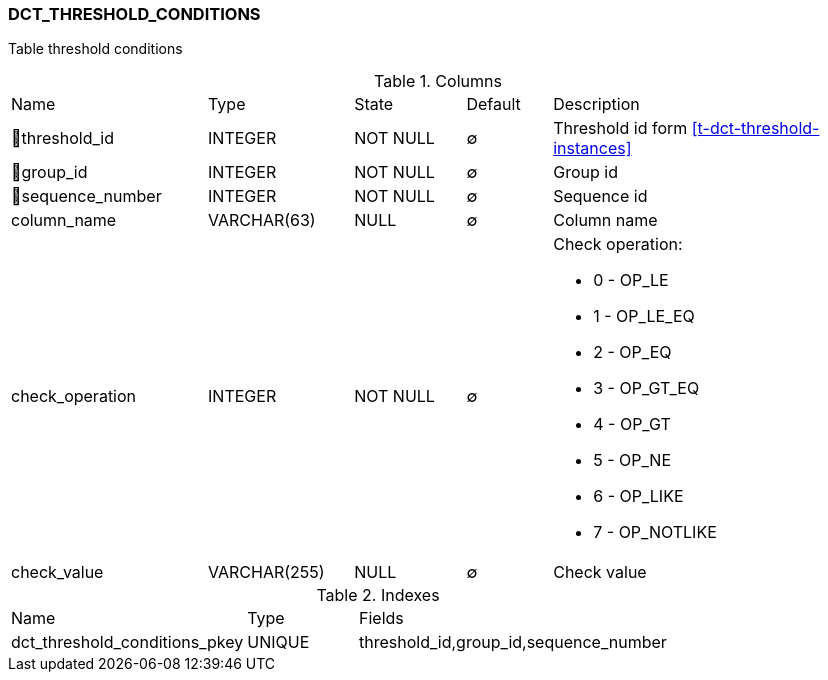[[t-dct-threshold-conditions]]
=== DCT_THRESHOLD_CONDITIONS

Table threshold conditions

.Columns
[cols="23,17,13,10,37a"]
|===
|Name|Type|State|Default|Description
|🔑threshold_id
|INTEGER
|NOT NULL
|∅
|Threshold id form <<t-dct-threshold-instances>>

|🔑group_id
|INTEGER
|NOT NULL
|∅
|Group id

|🔑sequence_number
|INTEGER
|NOT NULL
|∅
|Sequence id 

|column_name
|VARCHAR(63)
|NULL
|∅
|Column name

|check_operation
|INTEGER
|NOT NULL
|∅
|Check operation:

* 0 - OP_LE        
* 1 - OP_LE_EQ     
* 2 - OP_EQ        
* 3 - OP_GT_EQ     
* 4 - OP_GT        
* 5 - OP_NE        
* 6 - OP_LIKE      
* 7 - OP_NOTLIKE   

|check_value
|VARCHAR(255)
|NULL
|∅
|Check value
|===

.Indexes
[cols="32,15,53a"]
|===
|Name|Type|Fields
|dct_threshold_conditions_pkey
|UNIQUE
|threshold_id,group_id,sequence_number

|===
